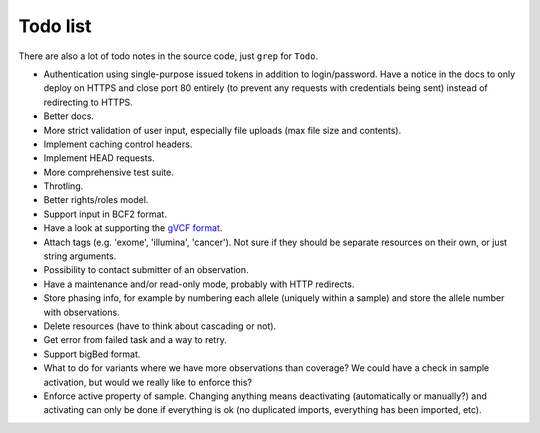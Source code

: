 Todo list
=========

There are also a lot of todo notes in the source code, just ``grep`` for
``Todo``.

* Authentication using single-purpose issued tokens in addition to
  login/password. Have a notice in the docs to only deploy on HTTPS and close
  port 80 entirely (to prevent any requests with credentials being sent)
  instead of redirecting to HTTPS.
* Better docs.
* More strict validation of user input, especially file uploads (max file size
  and contents).
* Implement caching control headers.
* Implement HEAD requests.
* More comprehensive test suite.
* Throtling.
* Better rights/roles model.
* Support input in BCF2 format.
* Have a look at supporting the `gVCF format <https://sites.google.com/site/gvcftools/)>`_.
* Attach tags (e.g. 'exome', 'illumina', 'cancer'). Not sure if they should be
  separate resources on their own, or just string arguments.
* Possibility to contact submitter of an observation.
* Have a maintenance and/or read-only mode, probably with HTTP redirects.
* Store phasing info, for example by numbering each allele (uniquely within a
  sample) and store the allele number with observations.
* Delete resources (have to think about cascading or not).
* Get error from failed task and a way to retry.
* Support bigBed format.
* What to do for variants where we have more observations than coverage? We
  could have a check in sample activation, but would we really like to
  enforce this?
* Enforce active property of sample. Changing anything means deactivating
  (automatically or manually?) and activating can only be done if everything
  is ok (no duplicated imports, everything has been imported, etc).
